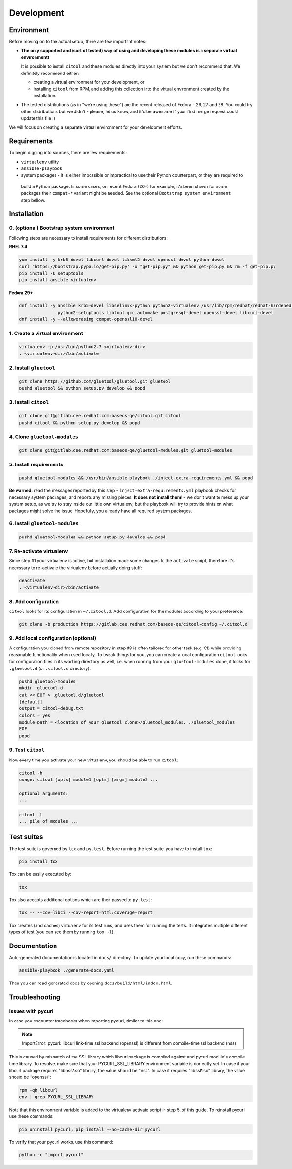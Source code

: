 Development
===========

Environment
-----------

Before moving on to the actual setup, there are few important notes:

- **The only supported and (sort of tested) way of using and developing these modules is a separate virtual
  environment!**

  It is possible to install ``citool`` and these modules directly into your system but we don't recommend that. We
  definitely recommend either:

  - creating a virtual environment for your development, or
  - installing ``citool`` from RPM, and adding this collection into the virtual environment created by the installation.

-  The tested distributions (as in "we're using these") are the recent released of Fedora - 26, 27 and 28. You could
   try other distributions but we didn't - please, let us know, and it'd be awesome if your first merge request could
   update this file :)

We will focus on creating a separate virtual environment for your development efforts.


Requirements
------------

To begin digging into sources, there are few requirements:

-  ``virtualenv`` utility

-  ``ansible-playbook``

-  system packages - it is either impossible or impractical to use their Python counterpart, or they are required to
  build a Python package. In some cases, on recent Fedora (26+) for example, it's been shown for some packages
  their ``compat-*`` variant might be needed. See the optional ``Bootstrap system environment`` step bellow.


Installation
------------

0. (optional) Bootstrap system environment
~~~~~~~~~~~~~~~~~~~~~~~~~~~~~~~~~~~~~~~~~~

Following steps are necessary to install requirements for different distributions:

**RHEL 7.4**

.. code-block:: bash

    yum install -y krb5-devel libcurl-devel libxml2-devel openssl-devel python-devel
    curl "https://bootstrap.pypa.io/get-pip.py" -o "get-pip.py" && python get-pip.py && rm -f get-pip.py
    pip install -U setuptools
    pip install ansible virtualenv

**Fedora 29+**

.. code-block:: bash

    dnf install -y ansible krb5-devel libselinux-python python2-virtualenv /usr/lib/rpm/redhat/redhat-hardened-cc1 /usr/bin/virtualenv \
                   python2-setuptools libtool gcc automake postgresql-devel openssl-devel libcurl-devel
    dnf install -y --allowerasing compat-openssl10-devel

1. Create a virtual environment
~~~~~~~~~~~~~~~~~~~~~~~~~~~~~~~

.. code-block:: bash

    virtualenv -p /usr/bin/python2.7 <virtualenv-dir>
    . <virtualenv-dir>/bin/activate


2. Install ``gluetool``
~~~~~~~~~~~~~~~~~~~~~~~

.. code-block:: bash

   git clone https://github.com/gluetool/gluetool.git gluetool
   pushd gluetool && python setup.py develop && popd


3. Install ``citool``
~~~~~~~~~~~~~~~~~~~~~

.. code-block:: bash

    git clone git@gitlab.cee.redhat.com:baseos-qe/citool.git citool
    pushd citool && python setup.py develop && popd

4. Clone ``gluetool-modules``
~~~~~~~~~~~~~~~~~~~~~~~~~~~~~

.. code-block:: bash

   git clone git@gitlab.cee.redhat.com:baseos-qe/gluetool-modules.git gluetool-modules

5. Install requirements
~~~~~~~~~~~~~~~~~~~~~~~

.. code-block:: bash

   pushd gluetool-modules && /usr/bin/ansible-playbook ./inject-extra-requirements.yml && popd

**Be warned:** read the messages reported by this step - ``inject-extra-requirements.yml`` playbook checks for
necessary system packages, and reports any missing pieces. **It does not install them!** - we don't want to
mess up your system setup, as we try to stay inside our little own virtualenv, but the playbook will try to
provide hints on what packages might solve the issue. Hopefully, you already have all required system packages.

6. Install ``gluetool-modules``
~~~~~~~~~~~~~~~~~~~~~~~~~~~~~~~

.. code-block:: bash

   pushd gluetool-modules && python setup.py develop && popd


7. Re-activate virtualenv
~~~~~~~~~~~~~~~~~~~~~~~~~

Since step #1 your virtualenv is active, but installation made some changes to the ``activate`` script, therefore
it's necessary to re-activate the virtualenv before actually doing stuff:

.. code-block:: bash

    deactivate
    . <virtualenv-dir>/bin/activate

8. Add configuration
~~~~~~~~~~~~~~~~~~~~~~

``citool`` looks for its configuration in ``~/.citool.d``. Add configuration for the modules according to your
preference:

.. code-block:: bash

   git clone -b production https://gitlab.cee.redhat.com/baseos-qe/citool-config ~/.citool.d

9. Add local configuration (optional)
~~~~~~~~~~~~~~~~~~~~~~~~~~~~~~~~~~~~~

A configuration you cloned from remote repository in step #8 is often tailored for other task (e.g. CI) while
providing reasonable functionality when used locally. To tweak things for you, you can create a local configuration
``citool`` looks for configuration files in its working directory as well, i.e. when running from your
``gluetool-modules`` clone, it looks for ``.gluetool.d`` (or ``.citool.d`` directory).

.. code-block:: bash

   pushd gluetool-modules
   mkdir .gluetool.d
   cat << EOF > .gluetool.d/gluetool
   [default]
   output = citool-debug.txt
   colors = yes
   module-path = <location of your gluetool clone>/gluetool_modules, ./gluetool_modules
   EOF
   popd


9. Test ``citool``
~~~~~~~~~~~~~~~~~~

Now every time you activate your new virtualenv, you should be able to
run ``citool``:

.. code-block:: bash

    citool -h
    usage: citool [opts] module1 [opts] [args] module2 ...

    optional arguments:
    ...


.. code-block:: bash

   citool -l
   ... pile of modules ...



Test suites
-----------

The test suite is governed by ``tox`` and ``py.test``. Before running the test suite, you have to install ``tox``:

.. code-block:: bash

    pip install tox

Tox can be easily executed by:

.. code-block:: bash

    tox

Tox also accepts additional options which are then passed to ``py.test``:

.. code-block:: bash

    tox -- --cov=libci --cov-report=html:coverage-report

Tox creates (and caches) virtualenv for its test runs, and uses them for running the tests. It integrates multiple
different types of test (you can see them by running ``tox -l``).


Documentation
-------------

Auto-generated documentation is located in ``docs/`` directory. To update your local copy, run these commands:

.. code-block:: bash

    ansible-playbook ./generate-docs.yaml

Then you can read generated docs by opening ``docs/build/html/index.html``.


Troubleshooting
---------------

Issues with pycurl
~~~~~~~~~~~~~~~~~~

In case you encounter tracebacks when importing pycurl, similar to this one:

.. note::

    ImportError: pycurl: libcurl link-time ssl backend (openssl) is different from compile-time ssl backend (nss)

This is caused by mismatch of the SSL library which libcurl package is compiled against and pycurl module's compile time library. To resolve, make sure that your PYCURL_SSL_LIBRARY environment variable is correctly set. In case if your libcurl package requires "libnss*.so" library, the value should be "nss". In case it requires "libssl*.so" library, the value should be "openssl":

.. code-block:: bash

    rpm -qR libcurl
    env | grep PYCURL_SSL_LIBRARY

Note that this environment variable is added to the virtualenv activate script in step 5. of this guide. To reinstall pycurl use these commands:

.. code-block:: bash

    pip uninstall pycurl; pip install --no-cache-dir pycurl

To verify that your pycurl works, use this command:

.. code-block:: bash

    python -c "import pycurl"
